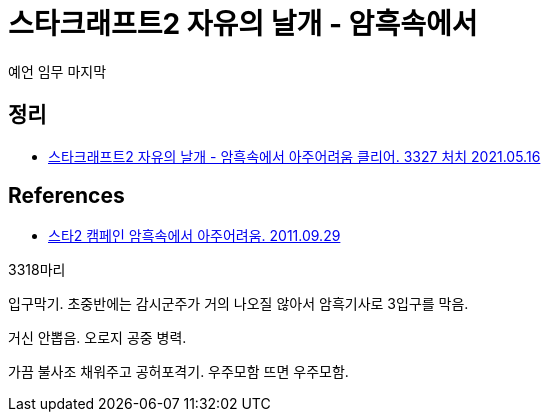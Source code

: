 = 스타크래프트2 자유의 날개 - 암흑속에서

예언 임무 마지막

== 정리
* https://junho85.pe.kr/1922[스타크래프트2 자유의 날개 - 암흑속에서 아주어려움 클리어. 3327 처치 2021.05.16]



== References
* https://aksydtm.tistory.com/157[스타2 캠페인 암흑속에서 아주어려움. 2011.09.29]

3318마리

입구막기. 초중반에는 감시군주가 거의 나오질 않아서 암흑기사로 3입구를 막음.

거신 안뽑음. 오로지 공중 병력.

가끔 불사조 채워주고 공허포격기. 우주모함 뜨면 우주모함.


